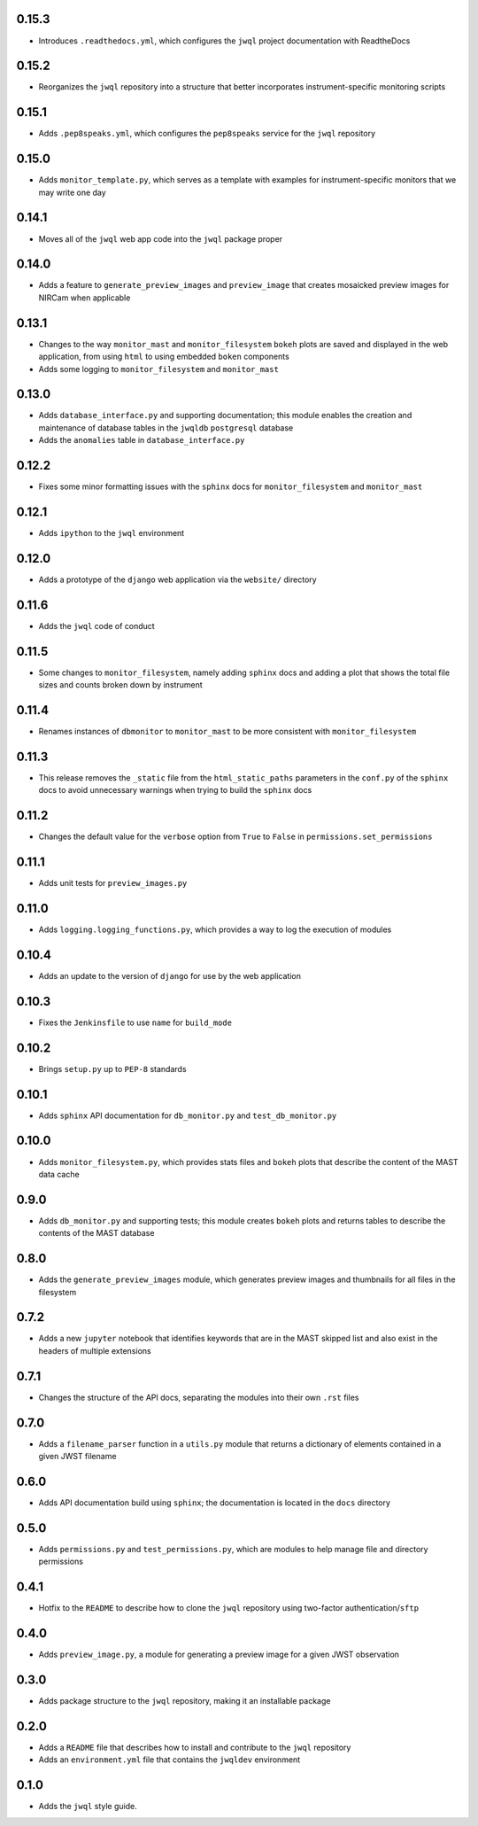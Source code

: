 0.15.3
======

- Introduces ``.readthedocs.yml``, which configures the ``jwql`` project documentation with ReadtheDocs


0.15.2
======

- Reorganizes the ``jwql`` repository into a structure that better incorporates instrument-specific monitoring scripts


0.15.1
======

- Adds ``.pep8speaks.yml``, which configures the ``pep8speaks`` service for the ``jwql`` repository


0.15.0
======

- Adds ``monitor_template.py``, which serves as a template with examples for instrument-specific monitors that we may write one day


0.14.1
======

- Moves all of the ``jwql`` web app code into the ``jwql`` package proper


0.14.0
======

- Adds a feature to ``generate_preview_images`` and ``preview_image`` that creates mosaicked preview images for NIRCam when applicable


0.13.1
======

- Changes to the way ``monitor_mast`` and ``monitor_filesystem`` ``bokeh`` plots are saved and displayed in the web application, from using ``html`` to using embedded ``boken`` components
- Adds some logging to ``monitor_filesystem`` and ``monitor_mast``


0.13.0
======

- Adds ``database_interface.py`` and supporting documentation; this module enables the creation and maintenance of database tables in the ``jwqldb`` ``postgresql`` database
- Adds the ``anomalies`` table in ``database_interface.py``


0.12.2
======

- Fixes some minor formatting issues with the ``sphinx`` docs for ``monitor_filesystem`` and ``monitor_mast``


0.12.1
======

- Adds ``ipython`` to the ``jwql`` environment


0.12.0
======

- Adds a prototype of the ``django`` web application via the ``website/`` directory


0.11.6
======

- Adds the ``jwql`` code of conduct


0.11.5
======

- Some changes to ``monitor_filesystem``, namely adding ``sphinx`` docs and adding a plot that shows the total file sizes and counts broken down by instrument


0.11.4
======

- Renames instances of ``dbmonitor`` to ``monitor_mast`` to be more consistent with ``monitor_filesystem``


0.11.3
======

- This release removes the ``_static`` file from the ``html_static_paths`` parameters in the ``conf.py`` of the ``sphinx`` docs to avoid unnecessary warnings when trying to build the ``sphinx`` docs


0.11.2
======

- Changes the default value for the ``verbose`` option from ``True`` to ``False`` in ``permissions.set_permissions``


0.11.1
======

- Adds unit tests for ``preview_images.py``


0.11.0
======

- Adds ``logging.logging_functions.py``, which provides a way to log the execution of modules


0.10.4
======

- Adds an update to the version of ``django`` for use by the web application


0.10.3
======

- Fixes the ``Jenkinsfile`` to use ``name`` for ``build_mode``


0.10.2
======

- Brings ``setup.py`` up to ``PEP-8`` standards


0.10.1
======

- Adds ``sphinx`` API documentation for ``db_monitor.py`` and ``test_db_monitor.py``


0.10.0
======

- Adds ``monitor_filesystem.py``, which provides stats files and ``bokeh`` plots that describe the content of the MAST data cache


0.9.0
=====

- Adds ``db_monitor.py`` and supporting tests; this module creates ``bokeh`` plots and returns tables to describe the contents of the MAST database


0.8.0
=====

- Adds the ``generate_preview_images`` module, which generates preview images and thumbnails for all files in the filesystem


0.7.2
=====

- Adds a new ``jupyter`` notebook that identifies keywords that are in the MAST skipped list and also exist in the headers of multiple extensions


0.7.1
=====

- Changes the structure of the API docs, separating the modules into their own ``.rst`` files


0.7.0
=====

- Adds a ``filename_parser`` function in a ``utils.py`` module that returns a dictionary of elements contained in a given JWST filename


0.6.0
=====

- Adds API documentation build using ``sphinx``; the documentation is located in the ``docs`` directory


0.5.0
=====

- Adds ``permissions.py`` and ``test_permissions.py``, which are modules to help manage file and directory permissions


0.4.1
=====

- Hotfix to the ``README`` to describe how to clone the ``jwql`` repository using two-factor authentication/``sftp``


0.4.0
=====

- Adds ``preview_image.py``, a module for generating a preview image for a given JWST observation


0.3.0
=====

- Adds package structure to the ``jwql`` repository, making it an installable package


0.2.0
=====

- Adds a ``README`` file that describes how to install and contribute to the ``jwql`` repository
- Adds an ``environment.yml`` file that contains the ``jwqldev`` environment


0.1.0
=====

- Adds the ``jwql`` style guide.